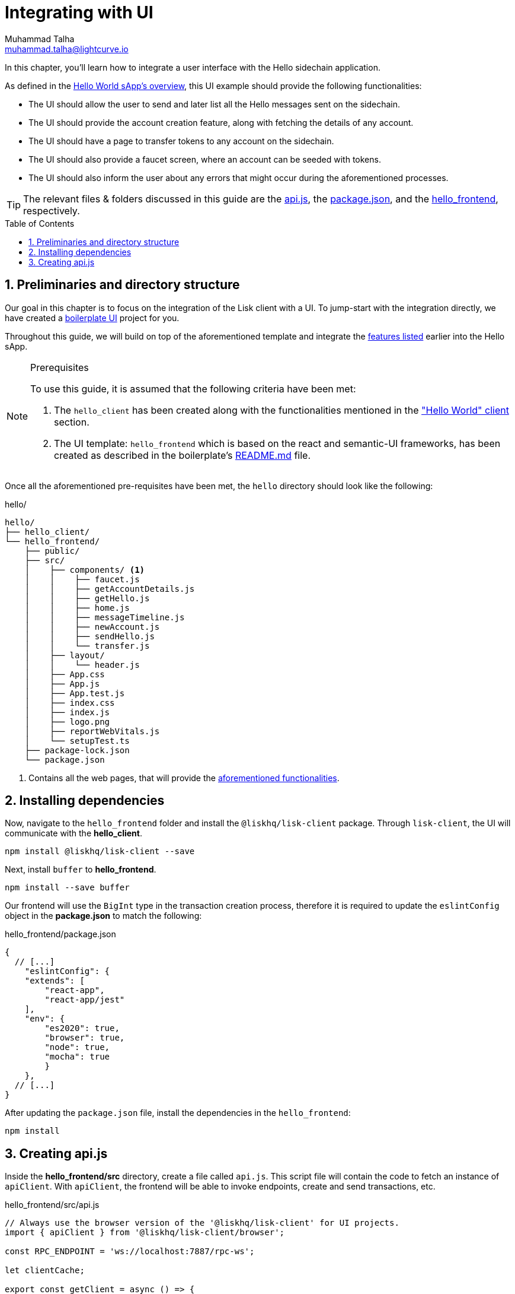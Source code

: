 = Integrating with UI
Muhammad Talha <muhammad.talha@lightcurve.io>
:toc: preamble
:toclevels: 5
:sectnums:
:page-toclevels: 4
:idprefix:
:idseparator: -
:imagesdir: ../../assets/images
:sdk_docs: lisk-sdk::

// External URLs
:url_helloapp_readMe: https://github.com/LiskHQ/lisk-sdk-examples/tree/1582-UI-boiler-plate/guides/07-ui-boilerplate/hello_frontend#readme
:url_boilerPlate: https://github.com/LiskHQ/lisk-sdk-examples/tree/1582-UI-boiler-plate/guides/07-ui-boilerplate/hello_frontend
:url_api: https://github.com/LiskHQ/lisk-sdk-examples/blob/1582-user-interface/tutorials/hello/hello_frontend/src/api.js
:url_frontend: https://github.com/LiskHQ/lisk-sdk-examples/blob/1582-user-interface/tutorials/hello/hello_frontend
:url_package: https://github.com/LiskHQ/lisk-sdk-examples/blob/1582-user-interface/tutorials/hello/hello_frontend/package.json

// Project URLs
:url_helloapp_overview: integrate-blockchain/index.adoc#integrating-a-user-interface
:url_helloClient_overview: build-blockchain/index.adoc#the-hello-world-client
:url_guides_setup: build-blockchain/create-blockchain-client.adoc
:url_guides_module: build-blockchain/module/index.adoc
:url_guides_plugin: build-blockchain/plugin/index.adoc

In this chapter, you'll learn how to integrate a user interface with the Hello sidechain application.

As defined in the xref:{url_helloapp_overview}[Hello World sApp's overview], this UI example should provide the following functionalities:

[#hello]
====
* The UI should allow the user to send and later list all the Hello messages sent on the sidechain.
* The UI should provide the account creation feature, along with fetching the details of any account.
* The UI should have a page to transfer tokens to any account on the sidechain.
* The UI should also provide a faucet screen, where an account can be seeded with tokens.
* The UI should also inform the user about any errors that might occur during the aforementioned processes.
====

TIP: The relevant files & folders discussed in this guide are the {url_api}[api.js], the {url_package}[package.json], and the {url_frontend}[hello_frontend], respectively.

== Preliminaries and directory structure
Our goal in this chapter is to focus on the integration of the Lisk client with a UI.
To jump-start with the integration directly, we have created a {url_boilerPlate}[boilerplate UI] project for you.

Throughout this guide, we will build on top of the aforementioned template and integrate the <<hello, features listed>> earlier into the Hello sApp.

.Prerequisites
[NOTE]
====
To use this guide, it is assumed that the following criteria have been met:

. The `hello_client` has been created along with the functionalities mentioned in the xref:{url_helloClient_overview}["Hello World" client] section. 
. The UI template: `hello_frontend` which is based on the react and semantic-UI frameworks, has been created as described in the boilerplate's {url_helloapp_readMe}[README.md] file.
====

Once all the aforementioned pre-requisites have been met, the `hello` directory should look like the following:

.hello/
----
hello/
├── hello_client/
└── hello_frontend/
    ├── public/
    ├── src/
    │    ├── components/ <1>
    │    │    ├── faucet.js
    │    │    ├── getAccountDetails.js
    │    │    ├── getHello.js
    │    │    ├── home.js 
    │    │    ├── messageTimeline.js
    │    │    ├── newAccount.js
    │    │    ├── sendHello.js
    │    │    └── transfer.js
    │    ├── layout/
    │    │    └── header.js
    │    ├── App.css
    │    ├── App.js
    │    ├── App.test.js
    │    ├── index.css
    │    ├── index.js
    │    ├── logo.png
    │    ├── reportWebVitals.js
    │    └── setupTest.ts
    ├── package-lock.json 
    └── package.json
----

<1> Contains all the web pages, that will provide the  <<hello, aforementioned functionalities>>.

== Installing dependencies
Now, navigate to the `hello_frontend` folder and install the `@liskhq/lisk-client` package.
Through `lisk-client`, the UI will communicate with the *hello_client*.
[source, bash]
----
npm install @liskhq/lisk-client --save
----

Next, install `buffer` to *hello_frontend*.
[source, bash]
----
npm install --save buffer
----

Our frontend will use the `BigInt` type in the transaction creation process, therefore it is required to update the `eslintConfig` object in the *package.json* to match the following:

.hello_frontend/package.json
[source,json]
----
{
  // [...]
    "eslintConfig": {
    "extends": [
        "react-app",
        "react-app/jest"
    ],
    "env": {
        "es2020": true,
        "browser": true,
        "node": true,
        "mocha": true
        }
    },
  // [...]
}
----

After updating the `package.json` file, install the dependencies in the `hello_frontend`:

[source,bash]
----
npm install
----

== Creating api.js
Inside the *hello_frontend/src* directory, create a file called `api.js`. 
This script file will contain the code to fetch an instance of `apiClient`.
With `apiClient`, the frontend will be able to invoke endpoints, create and send transactions, etc.

.hello_frontend/src/api.js
[source,typescript]
----
// Always use the browser version of the '@liskhq/lisk-client' for UI projects.
import { apiClient } from '@liskhq/lisk-client/browser'; 

const RPC_ENDPOINT = 'ws://localhost:7887/rpc-ws';

let clientCache;

export const getClient = async () => {
    if (!clientCache) {
        clientCache = await apiClient.createWSClient(RPC_ENDPOINT);
    }
    return clientCache;
};
----

